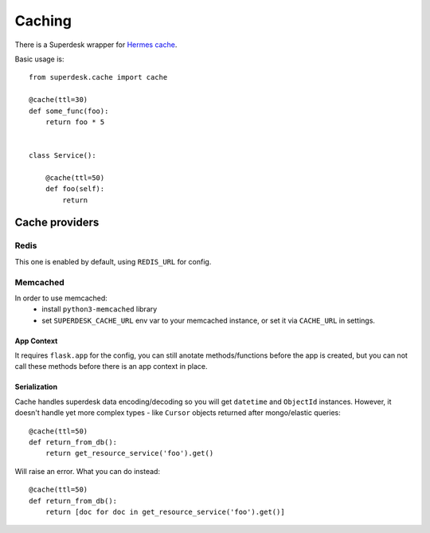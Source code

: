 .. _cache:

Caching
=======

.. versionadded:: 1.3

There is a Superdesk wrapper for `Hermes cache <https://pypi.python.org/pypi/HermesCache>`_.

Basic usage is::

    from superdesk.cache import cache 

    @cache(ttl=30)
    def some_func(foo):
        return foo * 5


    class Service():
    
        @cache(ttl=50)
        def foo(self):
            return

Cache providers
---------------

Redis
^^^^^

This one is enabled by default, using ``REDIS_URL`` for config.

Memcached
^^^^^^^^^

In order to use memcached:
  - install ``python3-memcached`` library
  - set ``SUPERDESK_CACHE_URL`` env var to your memcached instance,
    or set it via ``CACHE_URL`` in settings.

App Context
"""""""""""

It requires ``flask.app`` for the config, you can still anotate methods/functions before the app is created,
but you can not call these methods before there is an app context in place.

Serialization
"""""""""""""

Cache handles superdesk data encoding/decoding so you will get ``datetime`` and ``ObjectId`` instances.
However, it doesn't handle yet more complex types - like ``Cursor`` objects returned after mongo/elastic queries::

    @cache(ttl=50)
    def return_from_db():
        return get_resource_service('foo').get()

Will raise an error. What you can do instead::

    @cache(ttl=50)
    def return_from_db():
        return [doc for doc in get_resource_service('foo').get()]

